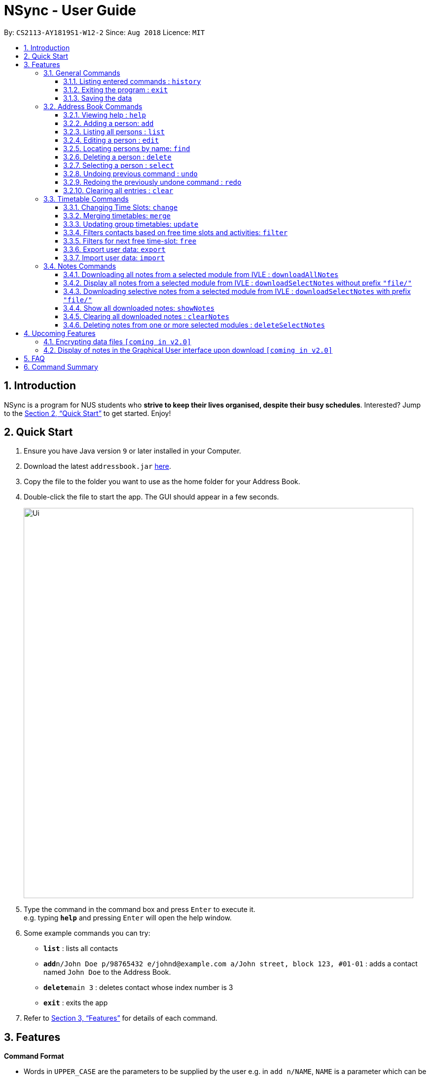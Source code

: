 = NSync - User Guide
:site-section: UserGuide
:toc:
:toc-title:
:toc-placement: preamble
:toclevels: 3
:sectnums:
:imagesDir: images
:stylesDir: stylesheets
:xrefstyle: full
:experimental:
ifdef::env-github[]
:tip-caption: :bulb:
:note-caption: :information_source:
endif::[]
:repoURL: https://github.com/CS2113-AY1819S1-W12-2/main

By: `CS2113-AY1819S1-W12-2`      Since: `Aug 2018`      Licence: `MIT`

== Introduction

NSync is a program for NUS students who *strive to keep their lives organised, despite their busy schedules*.
Interested? Jump to the <<Quick Start>> to get started. Enjoy!

== Quick Start

.  Ensure you have Java version `9` or later installed in your Computer.
.  Download the latest `addressbook.jar` link:{repoURL}/releases[here].
.  Copy the file to the folder you want to use as the home folder for your Address Book.
.  Double-click the file to start the app. The GUI should appear in a few seconds.
+
image::Ui.png[width="790"]
+
.  Type the command in the command box and press kbd:[Enter] to execute it. +
e.g. typing *`help`* and pressing kbd:[Enter] will open the help window.
.  Some example commands you can try:

* *`list`* : lists all contacts
* **`add`**`n/John Doe p/98765432 e/johnd@example.com a/John street, block 123, #01-01` : adds a contact named `John Doe` to the Address Book.
* **`delete`**`main 3` : deletes contact whose index number is 3
* *`exit`* : exits the app

.  Refer to <<Features>> for details of each command.

[[Features]]
== Features

====
*Command Format*

* Words in `UPPER_CASE` are the parameters to be supplied by the user e.g. in `add n/NAME`, `NAME` is a parameter which can be used as `add n/John Doe`.
* Items in square brackets are optional e.g `n/NAME [t/TAG]` can be used as `n/John Doe t/friend` or as `n/John Doe`.
* Items with `…`​ after them can be used multiple times including zero times e.g. `[t/TAG]...` can be used as `{nbsp}` (i.e. 0 times), `t/friend`, `t/friend t/family` etc.
* Items with `1..`​ after them can be used multiple times, excluding zero times e.g. `[ENROLLED MODULE]1..`
* Parameters can be in any order e.g. if the command specifies `n/NAME p/PHONE_NUMBER`, `p/PHONE_NUMBER n/NAME` is also acceptable.
====

=== General Commands


==== Listing entered commands : `history`

Lists all the commands that you have entered in reverse chronological order. +
Format: `history`

[NOTE]
====
* Pressing the kbd:[&uarr;] and kbd:[&darr;] arrows will display the previous and next input respectively in the command box.
* For privacy reasons, `downloadAllNotes` and `downloadSelectNotes` commands will not be saved to history.  This is because
those commands contain the user's IVLE password.
====


==== Exiting the program : `exit`

Exits the program. +
Format: `exit`

==== Saving the data

Address book data are saved in the hard disk automatically after any command that changes the data. +
There is no need to save manually.


=== Address Book Commands

==== Viewing help : `help`

Format: `help`

==== Adding a person: `add`

Adds a person to the address book +
Format: `add n/NAME p/PHONE e/EMAIL a/ADDRESS [t/TAG]...[em/ENROLLED MODULE]...`

[TIP]
If you somehow lose your self contact, you can create a new one by adding t/self to your add command. Adding any
other tag will not have any effect on the contact created.

Examples:

* `add n/John Doe p/98765432 e/johnd@example.com a/John street, block 123, #01-01`
* `add n/Betsy Crowe t/friend e/betsycrowe@example.com a/Newgate Prison p/1234567 em/CS2113T`
* `add n/Self t/self e/bart@example.com a/Jurong East Street 52 p/92131921`

[NOTE]
Contacts in this addressbook are automatically sorted in alphabetical order

[NOTE]
Trying to add a new contact (with different user fields) with the same name as an existing contact does not currently
work

==== Listing all persons : `list`

Shows a list of all persons in the address book. +
Format: `list`

==== Editing a person : `edit`

Edits an existing person in the address book. +
Format: `edit INDEX [n/NAME] [p/PHONE] [e/EMAIL] [a/ADDRESS] [em/ENROLLED MODULE]...`

****
* Edits the person at the specified `INDEX`. The index refers to the index number shown in the displayed person list. The index *must be a positive integer* 1, 2, 3, ...
* At least one of the optional fields must be provided.
* Existing values will be updated to the input values.
* When editing tags and enrolled modules, the existing tags and enrolled modules of the person will be removed
* Likewise, you can remove all the person's enrolled modules by typing `em/` without specifying any enrolled modules after it.
i.e adding of enrolled modules is not cumulative.
****

Examples:

* `edit 1 p/91234567 e/johndoe@example.com` +
Edits the phone number and email address of the 1st person to be `91234567` and `johndoe@example.com` respectively.
* `edit 2 n/Betsy Crower` +
Edits the name of the 2nd person to be `Betsy Crower`.
* `edit 3 n/Esther Daniels em/` +
Edits the name of the 3rd person to be `Esther Daniels` and clears all existing enrolled modules.

==== Locating persons by name: `find`

Finds persons whose names contain any of the given keywords. +
Format: `find MAIN/MERGED KEYWORD [MORE_KEYWORDS]`

****
* The search is case insensitive. e.g `hans` will match `Hans`
* The order of the keywords does not matter. e.g. `Hans Bo` will match `Bo Hans`
* Only the name is searched.
* Only full words will be matched e.g. `Han` will not match `Hans`
* Persons matching at least one keyword will be returned (i.e. `OR` search). e.g. `Hans Bo` will return `Hans Gruber`, `Bo Yang`
* Choosing MAIN will let you search in the individuals contact list while choosing Merged will let you searchi in the
 groups contact list.
 * Choosing of MAIN/MERGED is not case sensitive.
****

Examples:

* `find main John` +
Returns `john` and `John Doe` from the main contact list
* `find merged CS2113 CS2101` +
Returns any groups having names `CS2113` and `CS2101` from the group contact list

==== Deleting a person : `delete`

Deletes the specified person from the address book. +
Format: `delete MAIN/MERGED INDEX`

****
* Deletes the person at the specified `INDEX`.
* The index refers to the index number shown in the displayed person list.
* The index *must be a positive integer* 1, 2, 3, ...
* Choosing MAIN will let you delete from the individuals contact list while choosing MERGED will let you delete from
the groups contact list.
* Choosing of MAIN/MERGED is not case sensitive.
****

Examples:

* `list` +
`delete main 2` +
Deletes the 2nd person in the address book.
* `find merged CS2101` +
`delete merged 1` +
Deletes the 1st group in the results of the `find` command.

==== Selecting a person : `select`

Selects the person identified by the index number used in the displayed person list. +
Format: `select INDEX`

****
* Selects the person and <to be confirmed> at the specified `INDEX`.
* The index refers to the index number shown in the individuals contact list.
* The index *must be a positive integer* `1, 2, 3, ...`
****

Examples:

* `list` +
`select 2` +
Selects the 2nd person in the address book.
* `find main Betsy` +
`select 1` +
Selects the 1st person in the results of the `find` command.

// tag::undoredo[]
==== Undoing previous command : `undo`

Restores the address book to the state before the previous _undoable_ command was executed. +
Format: `undo`

[NOTE]
====
* Undoable commands: Address Book and Timetable commands that modify the address book's content (`add`, `delete`,
                                                                        `edit`, `clear`, `change`,  `share`, `merge`,
                                                                        `filter`, `free`, `export`, `import`). +
* Notes commands are not compatible with `undo`.

====

Examples:

* `delete 1` +
`list` +
`undo` (reverses the `delete 1` command) +

* `select 1` +
`list` +
`undo` +
The `undo` command fails as there are no undoable commands executed previously.

* `delete 1` +
`clear` +
`undo` (reverses the `clear` command) +
`undo` (reverses the `delete 1` command) +

==== Redoing the previously undone command : `redo`

Reverses the most recent `undo` command. +
Format: `redo`

Examples:

* `delete 1` +
`undo` (reverses the `delete 1` command) +
`redo` (reapplies the `delete 1` command) +

* `delete 1` +
`redo` +
The `redo` command fails as there are no `undo` commands executed previously.

* `delete 1` +
`clear` +
`undo` (reverses the `clear` command) +
`undo` (reverses the `delete 1` command) +
`redo` (reapplies the `delete 1` command) +
`redo` (reapplies the `clear` command) +
// end::undoredo[]

==== Clearing all entries : `clear`

Clears all entries from the address book and resets your self contact. +
Format: `clear`

=== Timetable Commands

// tag::changecommand[]
==== Changing Time Slots: `change`

You can change your own, or a contact's timetable to reflect whether there is an activity at a specified time slot,
or whether it is free or busy.

Format: `change INDEX/SELF DAY TIME ACTIVITY/FREE/BUSY`

****
* Changes the timetable of the person specified by index or your own timetable if self is inputted.
* The DAY refers to which day of the timetable is going to be edited.
* The TIME refers to which time within the day will be edited.
* The ACTIVITY/FREE/BUSY refers to what will be reflected at the seleted time slot
* DAY must be mon, tue, wed, thu or fri (Non-case sensitive)
* TIME must be 8am, 9am, 10am, 11am, 12pm, 1pm, 2pm, 3pm, 4pm, 5pm, 6pm, 7pm
****

`change 1 mon 8am GER1000`
Changes the mon 8am time slot of the first contact in the main contact list to GER1000

Before:

image::ChangeCommand1.PNG[width="400" align="center"]

After:

image::ChangeCommand2.PNG[width="400" align="center"]
// end::changecommand[]

// tag::mergecommand[]
==== Merging timetables: `merge`

You can select multiple contacts whose timetables you would like to merge and give it a group name. This displays a
collated timetable with the number of people busy for each time slot. It also displays the names of the people in the
group.

Format: `merge m/INDEX m/INDEX...`
****
* Merges the people at selected INDEXes.
* The index refers to the index number shown in the displayed person list.
* The index *must be a positive integer* 1, 2, 3, ...
* More than 2 people can be merged at once
* Your own timetable wil always be included in the merge
* You may select one contat multiple times if they are deemed more important to the group
****

`merge m/2 m/3 m/4 n/CS2101 Project` +
Merges your own timetable with the 2nd, 3rd and 4th people in the address book.

image::MergeCommandUserGuide.PNG[width="450",align="center"]

The merged timetable will be added to the list of groups

image::MergeCommandList.PNG[width="500",align="center"]
// end::mergecommand[]

// tag::updatecommand[]
==== Updating group timetables: `update`

You can automatically update your group timetables based on whatever changes have been made to your contacts'
timetables.

Format: `update`
****
* If a contact who belongs in one of your groups is deleted, update will show who was deleted and which groups were
affeccted in addition to updating the group timetables.
****

// end::updatecommand[]

// tag::filtercommand[]
==== Filters contacts based on free time slots and activities: `filter`

You can select a time slot or activity you would like to filter your contacts by. Time slot filtering filters out
people who are busy at the selected time slot. Activity filtering filters out people who do not have the activity in
their timetable or does not have the module in their enrolled modules if the activity is a module taken.

Format: `filter ACTIVITY /DAY TIME...`
****
* Entering a module code removes contacts without the module from the list.
* Entering a day and time removes contacts without that time slot free.
* Day must be mon, tue, wed, thu or fri.
* Only inputs after a valid day will be treated as a time. Every other input gets treated as an activity.
* Time must be 8am, 9am, 10am, 11am, 12am, 1pm, 2pm, 3pm, 4pm, 5pm, 6pm or 7pm.
* Contacts can be filtered by more than one activity/day and time.
* Filter feature is not case sensitive.
****

`filter GER1000` +
Shows only contacts who have GER1000 in the timetable.

`filter run` +
Shows only contacts who have run in their timetable.

`filter mon 10am` +
Shows only contacts who are free at mon 10am.

`filter GER1000 mon 10 am` +
Shows only contacts who have GER1000 in their timetable and are free at mon 10am.
// end::filtercommand[]

// tag::freecommand[]
==== Filters for next free time-slot: `free`
Want to meet up with your friends at the soonest opportunity? Or would you like to find out when is the next time you can take a break (with no scheduled activities)? `free` allows you to easily find the next available time-slot from the current time for one or more of your NSync contacts, giving you answers to these questions!

Format: `free f/[SELF/INDEX] ...`

image::SampleTimeTable.png[width="800"]
Figure 1: Sample time-table

Example 1: `free f/self` +
Running this command will show your next available time-slot (from current time). +
With reference to Figure 1 above, if the current day and time is Monday 3:00pm, your next available time-slot shown is Monday 4:00pm till 8:00pm. If the current day and time is Monday 4:34pm, your next available time-slot shown is Monday 4:34pm till 8:00pm.

Example 2: `free f/1 f/7 f/9` +
Running this command will show the next available time-slot (from current time) for contacts whose indices are 1, 7 and 9 respectively.

[NOTE]
Running this command outside the day window of Monday to Friday or beyond the time of 8pm will return a time-slot from the next weekday.
// end::freecommand[]

// tag::exportcommand[]
==== Export user data: `export`
Met a new acquaintence who would like to have your contact details and time-table to schedule a common meeting time? `export` allows you to export all of a user's (or your own) details in each respective field into an encoded string. (Once you have sent the string to another NSync user, he/she can use `import` to retrieve the data within the encoded string - see `import` for more details) +
Format: `export PUBLIC/PRIVATE SELF/INDEX`

****
* Type 'public' if you would like the user who imports your contact to see the full contents of your time-table.
* Type 'private' if you would like the user who imports your contact to see only your free and busy time-slots respectively (i.e. specific contents of your time-table are hidden!).
****

All examples shown below are with reference to the sample time-table shown in Figure 1 above.

Example 1: `export public self` +
The importing user will see your time-table in its entirety (i.e. the full contents of the time-table), exactly as shown in Figure 1 above.

Example 2: `export private self` +
The importing user will see only the busy and free time-slots in your time-table, marked as black and white colored slots respectively, as seen in Figure 2 below.

image::ExportPrivateView.png[width="800"]
Figure 2: What the user who imports will see (private view)

[TIP]
The generated string from the command will be automatically copied for you (no manual selecting and copying required)! All you have to do is to send it in its entirety to a fellow NSync user who will import it.

[NOTE]
When exporting a time-table with only free and busy time-slots (i.e. black and white slots), it does not matter if you select either the public or private option - the user who imports your generated string will see the same time-table.

[NOTE]
Exporting more than 1 user's details at a time or exporting a merged time-table is currently not available (but will be implemented in future releases!).
// end::exportcommand[]

// tag::importcommand[]
==== Import user data: `import`

Did you receive an encoded string from a fellow NSync user? Use `import` to transfer all of the data within the string into your copy of NSync! +
Format: `import [PASTE_YOUR_ENCODED_STRING_HERE]`

Display Message 1: Import Successful! +
If you have imported a valid contact who is currently not in your NSync (i.e. no contact with the same name), all of the imported user's details will now be found in your NSync.

[NOTE]
If you see only black and white colored slots in the time-table of the imported contact, it means that the exporting user could have chosen the `private` option during the `export` process. See `export` for more details.

Display Message 2: Import Successful! An existing contact has been found in NSync and has been overwritten. +
If you have imported a valid contact who is currently already in your NSync (i.e. contact with the same name), all of the details found in the imported string will overwrite the existing ones found in your NSync, for that particular contact.

[TIP]
If you have unintentionally over-written the details of an existing contact, use `undo` to get back the original details of the contact!

Display Message 3: Import Failed! +
If you have missed out a character, or accidentally modified one of the characters in the string, attempting to import the invalid string will result in an error displayed. Please obtain a valid string from the contact who passed it to you.
// end::importcommand[]

// tag::downloadCommands[]
=== Notes Commands

[NOTE]
The download function has temporarily been disabled in accordance with NUS Information Technology Acceptable use policy for IT resources Ver4.2, Clause 4.6

You are still able to login and view available files to be downloaded. Try out `downloadSelectNotes` without the `/file` prefix!


[NOTE]
You would need to have Google Chrome installed in the default location, run Windows 8 or above and be connected to the internet to use the download commands.

[NOTE]
You would be unable to see your inputted command after inputting it, this is a security feature to prevent your login credentials from being compromised.



==== Downloading all notes from a selected module from IVLE : `downloadAllNotes`

Downloads the your notes from IVLE, and stores them in the folder "Notes" +
Format: `downloadAllNotes downloadAllNotes [user/IVLE USERNAME] [pass/IVLE PASSWORD] [mod/ENROLLED MODULE]`






image::downloadExample.PNG[width="600"]
Example `DownloadAllNotes` command usage.


* Automatically accesses the your IVLE account using Google Chrome, and downloads all notes and resources
of the specified module.

[TIP]
You do not have to Enter the full module code or worry about the capitalization. Example: if you are enrolled in `CS2113` and `CS2101` entering `mod/cs21` will select `cs2101`

* You may notice a new window of Google Chrome opening up. Do not interact with it or you might interfere with the download.

image::chromeOpen.PNG[width="100"align="center"]

* NSync might be unresponsive during the download, it is so to prevent you from accidentally introducing file corruption.

* If your download is successful, the result window of NSync will display the exact path to your newly downloaded notes.


Examples and what you might expect :

_Download Successful :_

image::downloadAllSuccessful.PNG[width="600"]

_Module not found :_

image::downloadModNotFound.PNG[width="600"]

_Password or username Incorrect :_

image::downloadPasswordOrUsernameWrong.PNG[width="600"]


==== Display all notes from a selected module from IVLE : `downloadSelectNotes` without prefix `"file/"`


Displays all the available notes of a selected +
Format: `downloadSelectNotes [user/IVLE USERNAME] [pass/IVLE PASSWORD] [mod/ENROLLED MODULE]`

[NOTE]
Currently the files are not sorted in any order. In a future version we will make its sorted by file type



image::downloadSelectFileExample.PNG[width="600"]
Example `DownloadSelectFile` *without* `file/` prefix usage


* All available notes from the selected module would be sourced and displayed

* if a file is not shown, it could be either a private folder or a submission folder, consult your lecturer for more information


Examples and what you might expect :


_File Fetch Successful :_

image::downloadSelectFileSuccess1.PNG[width="600"]
image::downloadSelectFileSuccess2.PNG[width="600"]

[NOTE]
the number on the left of the file represents the file ID, it is static.  Example: _"0:LP41_More_UML_Inheritence.pptx"_
    0 is the file index.




==== Downloading selective notes from a selected module from IVLE : `downloadSelectNotes` with prefix `"file/"`

Download a selective number of notes from IVLE, and stores them in the folder "notes".

Format: `downloadSelectNotes [user/IVLE USERNAME] [pass/IVLE PASSWORD] [mod/ENROLLED MODULE] [file/0,1,2...n]`

[TIP]
Use `downloadSelectFile` without the `file\` prefix to obtain the file indexes.



image::downloadSelectExample.PNG[width="600"]
Example `DownloadSelectFile` *with* `file/` prefix usage


* The files would be downloaded one by one from IVLE to your "notes" folder.

* if you entered a mix of invalid and valid file IDs, NSync will only only download the correct files, up till it encounters a invalid ID.

    Example: file/0,1,2,90000000,3
    if 0,1,2,3 are valid file IDs, only file 0,1,2 will be downloaded.


Examples and what you might expect :

_Download Successful :_

image::downloadSelectSuccess.PNG[width="600"]

*_File* not found :_

image::downloadSelectFileNotFound.PNG[width="600"]



// end::downloadCommands[]

// tag::showNotesCommand[]


==== Show all downloaded notes: `showNotes`


Displays all the downloaded notes in the UI +
Format: `showNotes`

[NOTE]
the files are displayed in the order that it is in your directory

* It recursively searches your `notes` folder and displays all the files available

Examples of usage:

image::showNotes1.PNG[width="600"]
image::showNotes2.PNG[width="600"]
image::showNotes3.PNG[width="600"]



// end::showNotesCommand[]

// tag::clearNotes[]

==== Clearing all downloaded notes : `clearNotes`

Clears all downloaded notes. +
Format: `clearNotes`

// end::clearNotes[]
// tag::deleteSelectNotes[]

==== Deleting notes from one or more selected modules : `deleteSelectNotes`

Deletes the notes that belong to the specified module, from storage +
Format: `deleteSelectNotes [ENROLLED MODULE]1..`

****
* Deletes notes of the `ENROLLED MODULE`.
* The notes of the `ENROLLED MODULE` would be deleted, if they were downloaded using the command
`downloadAllnotes` or  `downloadSelectNotes`.
****

Examples:

* `deleteSelectNotes CS2100` +
Deletes the notes belonging to the module CS2100.
* `deleteSelectNotes CS2105 CS2106` +
Deletes the notes belongs to the modules CS2105 and CS2106.
* `deleteSelectNotes CS` +
Deletes the notes belongs to modules that have "CS" in their names
* `deleteSelectNotes PL3232` +
Will not delete anything if "PL3232" does not exist as your downloaded notes.
* `deleteSelectNotes PL3232 CS2106` +
Will not delete anything if "PL3232" does not exist as your downloaded notes, however notes
belonging to "CS2106" would be deleted.

// end::deleteSelectNotes[]


== Upcoming Features

// tag::dataencryption[]
=== Encrypting data files `[coming in v2.0]`

NSync will automatically encrypt your data upon exiting the program. +
Before exiting, NSync will prompt you for a password, which it uses to encrypt your data. +
Upon start up, NSync will prompt you for the same password, which it uses to decrypt your data.

****
* Searches ST's friends for the same module code
* Parses the information and displays it as a list
****

[NOTE]
NSync will only encrypt you data if you enter a password when prompted upon exit.  If no password is entered, NSync
will not encrypt your data

// end::dataencryption[]

=== Display of notes in the Graphical User interface upon download `[coming in v2.0]`

NSync will automatically display your notes, after the download has completed. +
This allows you to have an immediate idea of exactly what you downloaded.

Example:

image::automaticallyDisplayedNotes.PNG[width="800"]

== FAQ

*Q*: How do I transfer my data to another Computer? +
*A*: Install the app in the other computer and overwrite the empty data file it creates with the file that contains the data of your previous Address Book folder.
The downloaded notes can be transferred in the same way.

*Q*: What is IVLE? +
*A*: According to the National University of Singapore (NUS), Integrated Virtual Learning Environment (IVLE) is a NUS' custom designed and built Learning Management System
for the NUS community. It is designed to facilitate and supplement teaching at the National University of Singapore (NUS).

== Command Summary

* *Add* `add n/NAME p/PHONE e/EMAIL a/ADDRESS [t/TAG]...[em/ENROLLED MODULE]...` +
e.g. `add n/James Ho p/22224444 e/jamesho@example.com a/123, Clementi Rd, 1234665 t/friend t/colleague em/CS2101 em/CS2113`

* *Clear* : `clear`

* *Clear Notes* : `clearNotes`

* *Delete selected notes* : `deleteSelectedNotes [ENROLLED MODULE]1.." +
e.g. `deleteSelectedNotes CS2105 CS2106`

* *Download All Notes* : `downloadAllNotes user/e1234567 pass/password1 mod/CS2113`

* *Download Selected Notes (selected notes)* : `downloadSelectNotes user/e1234567 pass/password1 mod/CS2113 file/1,2,3...`

* *Download Selected Notes (show all notes)* : `downloadSelectNotes user/e1234567 pass/password1 mod/CS2113`

* *Show notes* : `showNotes`

* *Delete* : `delete INDEX` +
e.g. `delete 3`

* *Edit* : `edit INDEX [n/NAME] [p/PHONE_NUMBER] [e/EMAIL] [a/ADDRESS] [t/TAG]... [em/ENROLLED MODULE]...` +
e.g. `edit 2 n/James Lee e/jameslee@example.com`

* *Find* : `find KEYWORD [MORE_KEYWORDS]` +
e.g. `find James Jake`

* *Help* : `help`

* *History* : `history`

* *List* : `list`

* *Merge Timetables* : `merge [index 1] [index 2] <add more indices if required>`
e.g. `merge 1 2 5`

* *Redo* : `redo`

* *Select* : `select INDEX` +
e.g.`select 2`

* *Undo* : `undo`
